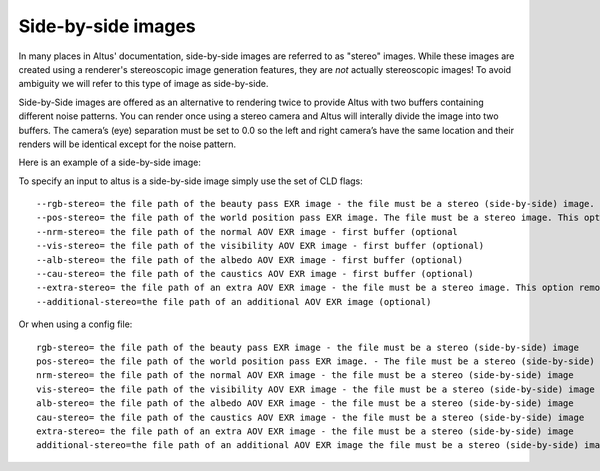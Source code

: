 Side-by-side images
-------------------

In many places in Altus' documentation, side-by-side images are referred to as "stereo" images.
While these images are created using a renderer's stereoscopic image generation features, they are *not* actually stereoscopic images!  To avoid ambiguity we will refer to this type of image as side-by-side.

Side-by-Side images are offered as an alternative to rendering twice to provide Altus with two buffers containing different noise patterns.  You can render once using a stereo camera and Altus will interally divide the image into two buffers. The camera’s (eye) separation must be set to 0.0 so the left and right camera’s have the same location and their renders will be identical except for the noise pattern.

Here is an example of a side-by-side image:

.. image:: ./input/side-by-side.png
   :scale: 60 %
   :align: center

To specify an input to altus is a side-by-side image simply use the set of CLD flags::

    --rgb-stereo= the file path of the beauty pass EXR image - the file must be a stereo (side-by-side) image. This option removes the need to specify '--rgb-0' or '--rgb-1' (optional).
    --pos-stereo= the file path of the world position pass EXR image. The file must be a stereo image. This option removes the need to specify '--pos-0' or '--pos-1' (optional).
    --nrm-stereo= the file path of the normal AOV EXR image - first buffer (optional
    --vis-stereo= the file path of the visibility AOV EXR image - first buffer (optional)
    --alb-stereo= the file path of the albedo AOV EXR image - first buffer (optional)
    --cau-stereo= the file path of the caustics AOV EXR image - first buffer (optional)
    --extra-stereo= the file path of an extra AOV EXR image - the file must be a stereo image. This option removes the need to specify '--extra-0' or '--extra-1' (optional).
    --additional-stereo=the file path of an additional AOV EXR image (optional)

Or when using a config file::

    rgb-stereo= the file path of the beauty pass EXR image - the file must be a stereo (side-by-side) image
    pos-stereo= the file path of the world position pass EXR image. - The file must be a stereo (side-by-side) image
    nrm-stereo= the file path of the normal AOV EXR image - the file must be a stereo (side-by-side) image
    vis-stereo= the file path of the visibility AOV EXR image - the file must be a stereo (side-by-side) image
    alb-stereo= the file path of the albedo AOV EXR image - the file must be a stereo (side-by-side) image
    cau-stereo= the file path of the caustics AOV EXR image - the file must be a stereo (side-by-side) image
    extra-stereo= the file path of an extra AOV EXR image - the file must be a stereo (side-by-side) image
    additional-stereo=the file path of an additional AOV EXR image the file must be a stereo (side-by-side) image

